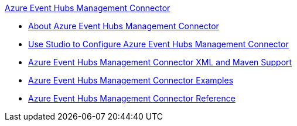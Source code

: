 .xref:index.adoc[Azure Event Hubs Management Connector]
* xref:index.adoc[About Azure Event Hubs Management Connector]
* xref:azure-event-hubs-management-connector-studio.adoc[Use Studio to Configure Azure Event Hubs Management Connector]
* xref:azure-event-hubs-management-connector-xml-maven.adoc[Azure Event Hubs Management Connector XML and Maven Support]
* xref:azure-event-hubs-management-connector-examples.adoc[Azure Event Hubs Management Connector Examples]
* xref:azure-event-hubs-management-connector-reference.adoc[Azure Event Hubs Management Connector Reference]
